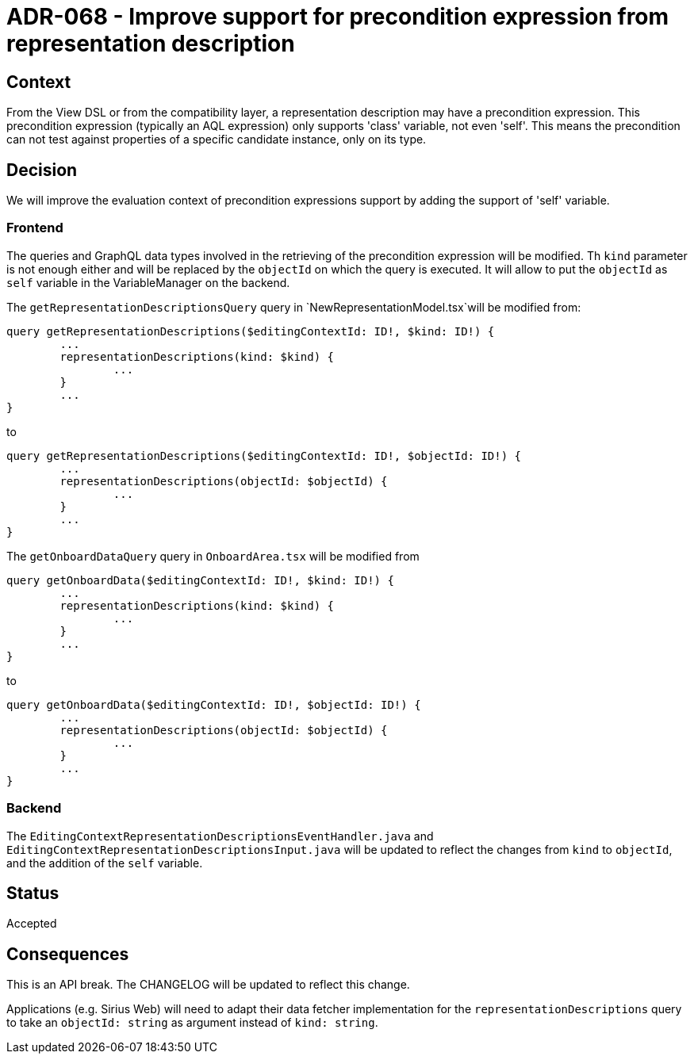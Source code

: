= ADR-068 - Improve support for precondition expression from representation description

== Context

From the View DSL or from the compatibility layer, a representation description may have a precondition expression.
This precondition expression (typically an AQL expression) only supports 'class' variable, not even 'self'.
This means the precondition can not test against properties of a specific candidate instance, only on its type.

== Decision

We will improve the evaluation context of precondition expressions support by adding the support of 'self' variable.

=== Frontend

The queries and GraphQL data types involved in the retrieving of the precondition expression will be modified.
Th `kind` parameter is not enough either and will be replaced by the `objectId` on which the query is executed.
It will allow to put the `objectId` as `self` variable in the VariableManager on the backend.

The `getRepresentationDescriptionsQuery` query in `NewRepresentationModel.tsx`will be modified from:
```
query getRepresentationDescriptions($editingContextId: ID!, $kind: ID!) {
	...
	representationDescriptions(kind: $kind) {
		...
	}
	...
}
```
to
```
query getRepresentationDescriptions($editingContextId: ID!, $objectId: ID!) {
	...
	representationDescriptions(objectId: $objectId) {
		...
	}
	...
}
```

The `getOnboardDataQuery` query in `OnboardArea.tsx` will be modified from
```
query getOnboardData($editingContextId: ID!, $kind: ID!) {
	...
	representationDescriptions(kind: $kind) {
		...
	}
	...
}
```
to
```
query getOnboardData($editingContextId: ID!, $objectId: ID!) {
	...
	representationDescriptions(objectId: $objectId) {
		...
	}
	...
}
```

=== Backend

The `EditingContextRepresentationDescriptionsEventHandler.java` and `EditingContextRepresentationDescriptionsInput.java` will be updated to reflect the changes from `kind` to `objectId`, and the addition of the `self` variable.

== Status

Accepted

== Consequences

This is an API break. The CHANGELOG will be updated to reflect this change.

Applications (e.g. Sirius Web) will need to adapt their data fetcher implementation for the `representationDescriptions` query to take an `objectId: string` as argument instead of `kind: string`.
